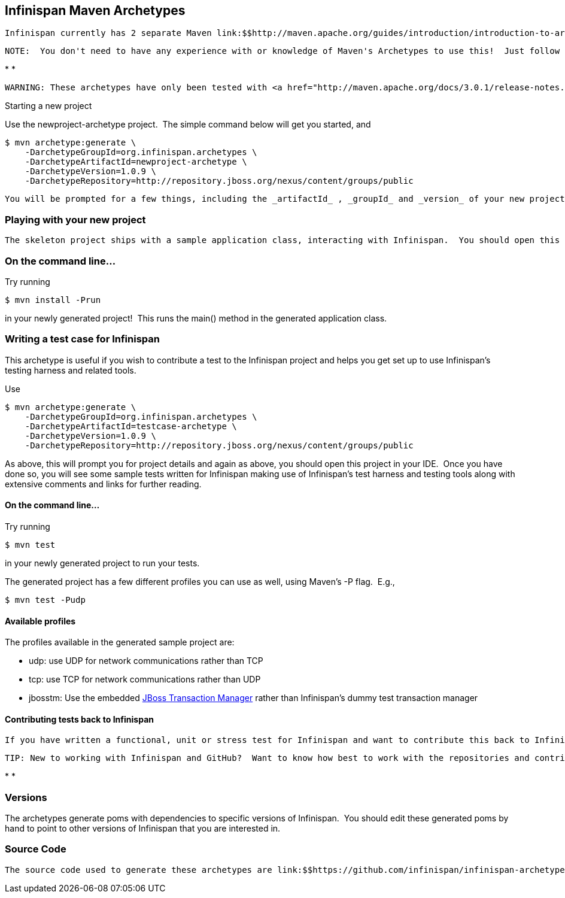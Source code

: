 [[sid-18645165]]

==  Infinispan Maven Archetypes

 Infinispan currently has 2 separate Maven link:$$http://maven.apache.org/guides/introduction/introduction-to-archetypes.html$$[archetypes] you can use to create a skeleton project and get started using Infinispan.  This is an easy way to get started using Infinispan as the archetype generates sample code, a sample Maven pom.xml with necessary depedencies, etc. 


----
NOTE:  You don't need to have any experience with or knowledge of Maven's Archetypes to use this!  Just follow the simple steps below.
----


* 
* 
----
WARNING: These archetypes have only been tested with <a href="http://maven.apache.org/docs/3.0.1/release-notes.html">Maven 3</a>.  Please report back if you have any success with using Maven 2.
----

Starting a new project

Use the newproject-archetype project.  The simple command below will get you started, and


----
$ mvn archetype:generate \
    -DarchetypeGroupId=org.infinispan.archetypes \
    -DarchetypeArtifactId=newproject-archetype \
    -DarchetypeVersion=1.0.9 \
    -DarchetypeRepository=http://repository.jboss.org/nexus/content/groups/public

----

 You will be prompted for a few things, including the _artifactId_ , _groupId_ and _version_ of your new project.  And that's it - you're ready to go! 

[[sid-18645165_InfinispanMavenArchetypes-Playingwithyournewproject]]


=== Playing with your new project

 The skeleton project ships with a sample application class, interacting with Infinispan.  You should open this new project in your IDE - most good IDEs such as IntelliJ and Eclipse allow you to import Maven projects, see link:$$http://www.jetbrains.com/idea/webhelp/importing-maven-project.html$$[this guide] and link:$$http://m2eclipse.sonatype.org/$$[this guide] .  Once you open your project in your IDE, you should examine the generated classes and read through the comments. 

[[sid-18645165_InfinispanMavenArchetypes-Onthecommandline...]]


=== On the command line...

Try running


----
$ mvn install -Prun
----

in your newly generated project!  This runs the main() method in the generated application class.

[[sid-18645165_InfinispanMavenArchetypes-WritingatestcaseforInfinispan]]


=== Writing a test case for Infinispan

This archetype is useful if you wish to contribute a test to the Infinispan project and helps you get set up to use Infinispan's testing harness and related tools.

Use


----
$ mvn archetype:generate \
    -DarchetypeGroupId=org.infinispan.archetypes \
    -DarchetypeArtifactId=testcase-archetype \
    -DarchetypeVersion=1.0.9 \
    -DarchetypeRepository=http://repository.jboss.org/nexus/content/groups/public
----

As above, this will prompt you for project details and again as above, you should open this project in your IDE.  Once you have done so, you will see some sample tests written for Infinispan making use of Infinispan's test harness and testing tools along with extensive comments and links for further reading.

[[sid-18645165_InfinispanMavenArchetypes-Onthecommandline...x]]


==== On the command line...

Try running


----
$ mvn test 
----

in your newly generated project to run your tests.

The generated project has a few different profiles you can use as well, using Maven's -P flag.  E.g.,


----
$ mvn test -Pudp
----

[[sid-18645165_InfinispanMavenArchetypes-Availableprofiles]]


==== Available profiles

The profiles available in the generated sample project are:


* udp: use UDP for network communications rather than TCP


* tcp: use TCP for network communications rather than UDP


*  jbosstm: Use the embedded link:$$http://www.jboss.org/jbosstm$$[JBoss Transaction Manager] rather than Infinispan's dummy test transaction manager 

[[sid-18645165_InfinispanMavenArchetypes-ContributingtestsbacktoInfinispan]]


==== Contributing tests back to Infinispan

 If you have written a functional, unit or stress test for Infinispan and want to contribute this back to Infinispan, your best bet is to link:$$https://github.com/infinispan/infinispan$$[fork the Infinispan sources on GitHub] .  The test you would have prototyped and tested in an isolated project created using this archetype can be simply dropped in to Infinispan's test suite.  Make your changes, add your test, prove that it fails even on Infinispan's upstream source tree and issue a link:$$http://help.github.com/pull-requests/$$[pull request] . 


----
TIP: New to working with Infinispan and GitHub?  Want to know how best to work with the repositories and contribute code?  Read <a __default_attr="16089" __jive_macro_name="document" _modifiedtitle="Infinispan and GitHub" class="jive_macro jive_macro_document" href="javascript:;" modifiedtitle="Infinispan and GitHub" title="Infinispan and GitHub"></a>
----


* 
* [[sid-18645165_InfinispanMavenArchetypes-Versions]]


=== Versions

The archetypes generate poms with dependencies to specific versions of Infinispan.  You should edit these generated poms by hand to point to other versions of Infinispan that you are interested in.

[[sid-18645165_InfinispanMavenArchetypes-SourceCode]]


=== Source Code

 The source code used to generate these archetypes are link:$$https://github.com/infinispan/infinispan-archetypes$$[on GitHub] .  If you wish to enhance and contribute back to the project, fork away! 


